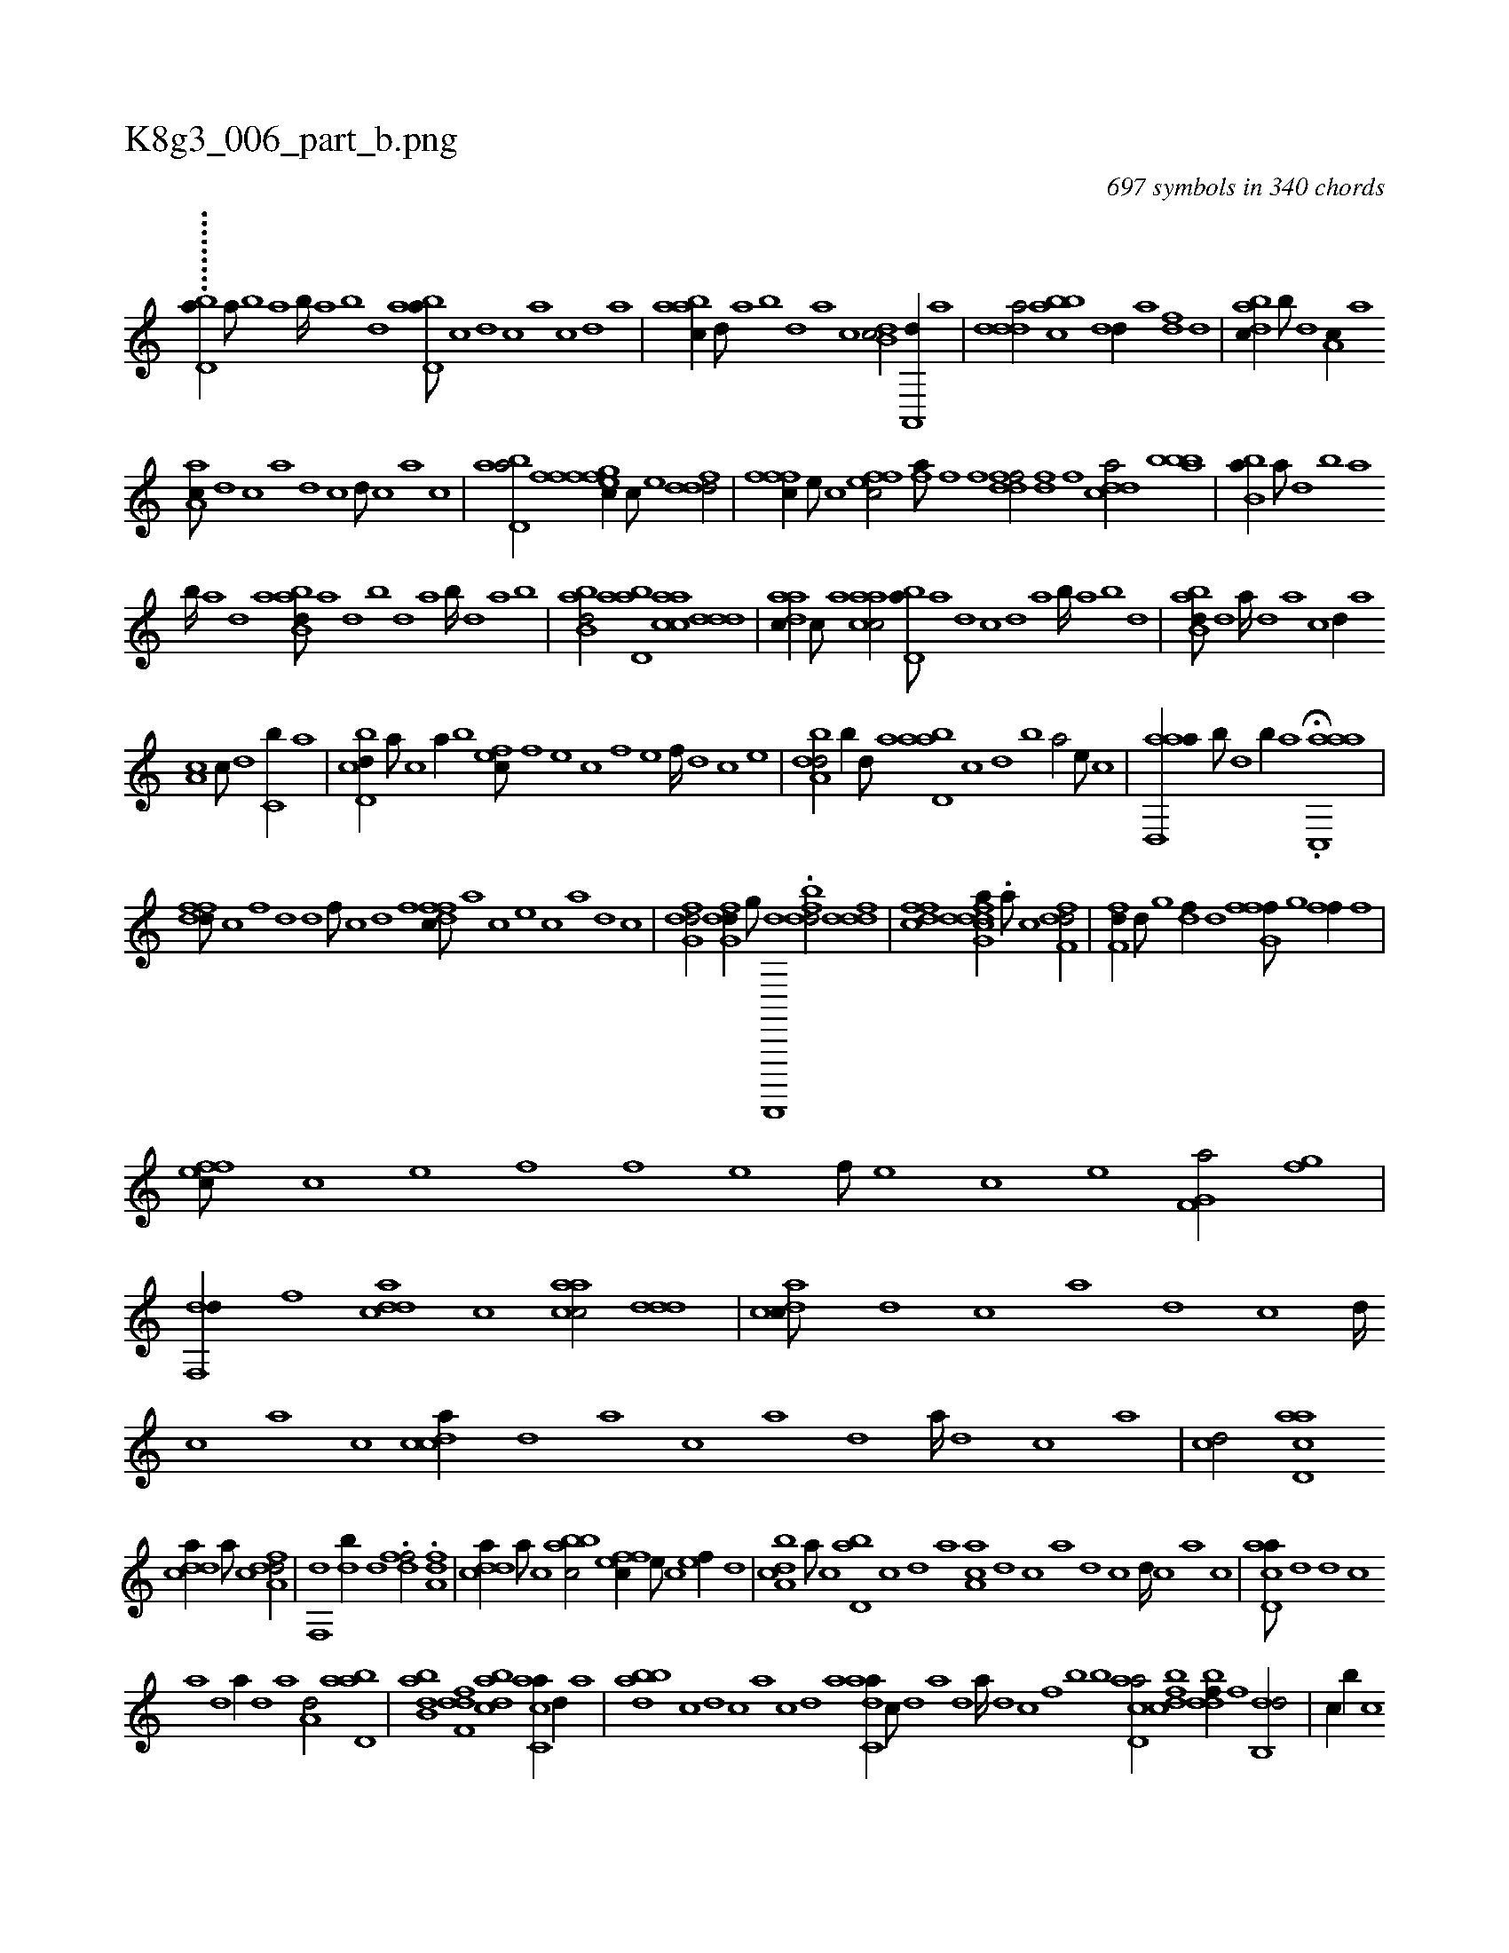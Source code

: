 X:1
%
%%titleleft true
%%tabaddflags 0
%%tabrhstyle grid
%
T:K8g3_006_part_b.png
C:697 symbols in 340 chords
L:1/1
K:italiantab
%
.........[,,i,,,#y////] [,bd,a//] [,a///] [,b] [,a] [,b////] [,a] [,b] [,d] [abd,a///] [,,,,c] [,,,,d] [,,,,c] [,,,,a] [,,,,c] [,,,,d] [,,,a] |\
	[aabc//] [,,d///] [,a] [,b] [,d] [a] [c] [db,c/] [a,,,d//] [,a] |\
	[ddda/] [abbc] [,,dd//] [a] [,df] [,,d] |\
	[abdc//] [,,b///] [,,d] [a,c//] [,,a] 
%
[aa,c///] [,,d] [,,c] [,,a] [,,d] [,,c] [,,d///] [,,c] [,,a] [,,c] |\
	[abd,a/] [ffgh] [effc//] [c///] [e] [fddd/] |\
	[fffc//] [e///] [c] [effc/] [fhia///] [,f] [,h] [,i] [,h] [,,i] [,f] [,h] |\
	[ddff/] [,,h] [,df] [,f] [cdda/] [abbb] |\
	[bb,a//] [,a///] [,,d] [,b] [,a] 
%
[,b////] [,a] [,,d] [,a] [abb,d///] [,a] [,,d] [,,b] [,,d] [,a] [,b////] [,d] [a] [b] |\
	[abb,d/] [abd,a] [aacc] [,ddd] |\
	[aadc//] [,,c///] [,,a] [aacc/] [,bd,a///] [,a] [,,d] [,,c] [,,d] [,a] [,b////] [,a] [,b] [,d] |\
	[abb,d///] [,d] [a////] [,d] [a] [c] [d//] [,,,a] 
%
[,a,c] [c///] [d] [c,b//] [a] |\
	[cbd,d//] [a///] [c] [a//] [,,b] [,,fec///] [,f] [,e] [,c] [,f] [,e] [,f////] [,d] [,c] [,e] |\
	[a,dbd/] [,,b//] [,,d///] [,a] [abd,a] [,,,,c] [,,,,d] [,,,,b] [,,,,a/] [,,,,,e///] [,,,,,c] |\
	[aad,,a//] [,,b///] [,,d] [,,b//] [,,a] H.[aac,,a] |
%
[dffd///] [c] [,f] [,d] [,d] [,f///] [c] [d] [f] [dffc///] [,,,a] [,,,c] [,,,e] [,,,c] [,,,a] [,,,,d] [,,,,c] |\
	[dfg,d/] [dfg,d//] [,g///] [d,,,,,d] .[fbdd/] [fddd] |\
	[dffc] [dfg,h] [cdda//] .[a///] [c] [dff,d/] |\
	[ff,d//] [,d///] [,,g] [,df//] [,,d] [ffg,h] [,,f///] [,,g] [,ff//] [,h,,,f] |
%
[effc///] [c] [e] [f] [,,f] [e] [f///] [e] [c] [e] [f,g,a/] [,fg] |\
	[df,,d//] [,,f] [cdda] [,c] [aacc/] [,ddd] |\
	[dacc///] [,,d] [,,c] [,,a] [,,d] [,,c] [,,d////] [,,c] [,,a] [,,c] [,cdca//] [,d] [a] [c] [a] [,d] [a////] [,d] [,c] [,a] |\
	[,cd/] [acd,a] 
%
[cdda//] [a///] [c] [dfa,d/] |\
	[f,,d] [,db//] [,,d] .[dff/] .[,fa,d] |\
	[cdda//] [a///] [c] [abbc/] [,ffec//] [,e///] [,c] [,ef//] [,,d] |\
	[a,bcd] [,,,,a///] [,,,,c] [,bd,a] [,,,,c] [,,,,d] [,,,a] [aa,c] [,,d] [,,c] [,,a] [,,d] [,,c] [,,d////] [,,c] [,,a] [,,c] |\
	[acd,a///] [d] [d] [c] 
%
[a] [,d] [a//] [,d] [,a] [a,d/] [abd,a] |\
	[abb,d] [,dff,d] [,bdca] [,acc,a//] [,,d//] [,a] |\
	[,bdba] [,,,,c] [,,,,d] [,,,,c] [,,,,a] [,,,,c] [,,,,d] [,,,a] [,adc,a//] [,,c///] [,,d] [,a] [,,d] [,a////] [,,d] [,,c] [,,f] [,,b] [,,,,,b] [,acd,a/] [,bdcf] [,ddbf//] [,,f] [db,,d/] |\
	[#y,,,c//] [,b//] [,c] 
% number of items: 697


